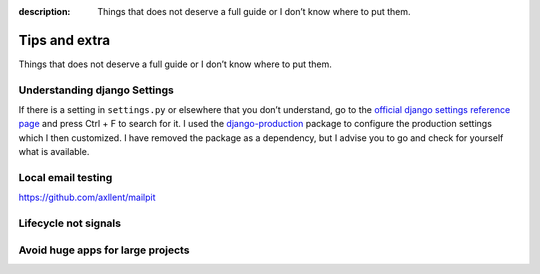 :description: Things that does not deserve a full guide or I don’t know where to put them.

Tips and extra
==============

Things that does not deserve a full guide or I don’t know where to put them.


Understanding django Settings
-----------------------------

If there is a setting in ``settings.py`` or elsewhere that you don’t understand, go to the `official django settings reference page <https://docs.djangoproject.com/en/dev/ref/settings/>`__
and press Ctrl + F to search for it. I used the `django-production <https://github.com/lincolnloop/django-production>`__ package to configure the production settings which I then customized.
I have removed the package as a dependency, but I advise you to go and check for yourself what is available.

Local email testing
--------------------

https://github.com/axllent/mailpit


Lifecycle not signals
---------------------


Avoid huge apps for large projects
----------------------------------
